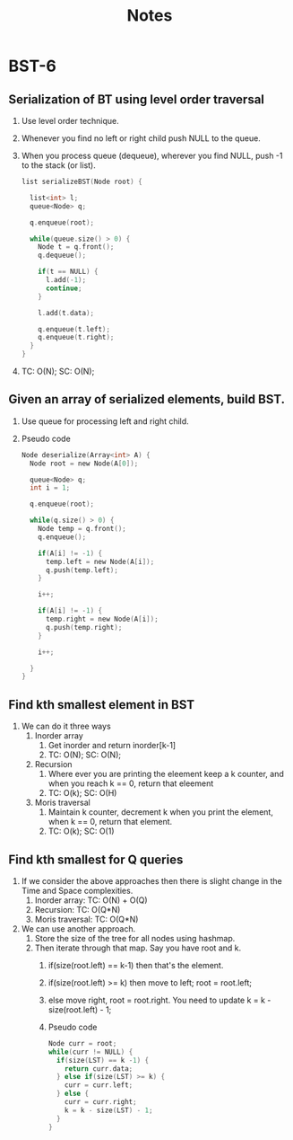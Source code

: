 #+title: Notes
* BST-6
** Serialization of BT using level order traversal
[[./screenshots/serialize-bst.png]]
1. Use level order technique. 
2. Whenever you find no left or right child push NULL to the queue.
3. When you process queue (dequeue), wherever you find NULL, push -1 to the stack (or list).
   #+begin_src C
list serializeBST(Node root) {
  
  list<int> l;
  queue<Node> q;

  q.enqueue(root);

  while(queue.size() > 0) {
    Node t = q.front();
    q.dequeue();

    if(t == NULL) {
      l.add(-1);
      continue;
    }

    l.add(t.data);

    q.enqueue(t.left);
    q.enqueue(t.right);
  }  
}  
   #+end_src
4. TC: O(N); SC: O(N);
** Given an array of serialized elements, build BST.
1. Use queue for processing left and right child.
2. Pseudo code
   #+begin_src C
Node deserialize(Array<int> A) {
  Node root = new Node(A[0]);

  queue<Node> q;
  int i = 1;

  q.enqueue(root);

  while(q.size() > 0) {
    Node temp = q.front();
    q.enqueue();

    if(A[i] != -1) {
      temp.left = new Node(A[i]);
      q.push(temp.left);      
    }
    
    i++;
    
    if(A[i] != -1) {
      temp.right = new Node(A[i]);
      q.push(temp.right);
    }  
    
    i++;
    
  }  
}  
   #+end_src
** Find kth smallest element in BST
1. We can do it three ways
   1. Inorder array
      1. Get inorder and return inorder[k-1]
      2. TC: O(N); SC: O(N);
   2. Recursion 
      1. Where ever you are printing the eleement keep a k counter, and when you reach k == 0, return that eleement
      2. TC: O(k); SC: O(H)
   3. Moris traversal
      1. Maintain k counter, decrement k when you print the element, when k == 0, return that element.
      2. TC: O(k); SC: O(1)
** Find kth smallest for Q queries
1. If we consider the above approaches then there is slight change in the Time and Space complexities.
   1. Inorder array: TC: O(N) + O(Q)
   2. Recursion: TC: O(Q*N)
   3. Moris traversal: TC: O(Q*N)
2. We can use another approach.
   1. Store the size of the tree for all nodes using hashmap.
   2. Then iterate through that map. Say you have root and k.
      1. if(size(root.left) == k-1) then that's the element.
      2. if(size(root.left) >= k) then move to left; root = root.left;
      3. else move right, root = root.right. You need to update k = k - size(root.left) - 1;
      4. Pseudo code
     #+begin_src C
Node curr = root;
while(curr != NULL) {
  if(size(LST) == k -1) {
    return curr.data;
  } else if(size(LST) >= k) {
    curr = curr.left;
  } else {
    curr = curr.right;
    k = k - size(LST) - 1;
  }  
}
     #+end_src 

